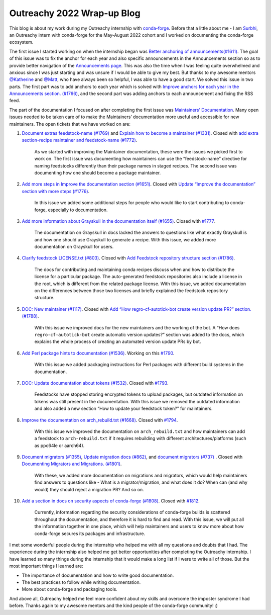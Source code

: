 .. post:: 2022-08-26
  :tags: Outreachy
  :author: Surbhi Sharma
  :redirect: 2022/08/26/outreachy-wrap-up-blog-2022

Outreachy 2022 Wrap-up Blog
============================

This blog is about my work during my Outreachy internship with `conda-forge <https://conda-forge.github.io>`__. Before that a little about me - 
I am `Surbhi <https://github.com/ssurbhi560>`__, an Outreachy intern with conda-forge for the May-August 2022 cohort and I worked on documenting the conda-forge ecosystem.

The first issue I started working on when the internship began was `Better anchoring of announcements(#1611) <https://github.com/conda-forge/conda-forge.github.io/issues/1611>`__.
The goal of this issue was to fix the anchor for each year and also specific announcements in the Announcements section so as to provide better navigation of the `Announcements page <https://conda-forge.org/docs/user/announcements.html>`__.
This was also the time when I was feeling quite overwhelmed and anxious since I was just starting and was unsure if I would be able to give my best. But thanks to my awesome mentors `@Katherine <https://github.com/kathatherine>`__ and `@Matt <https://github.com/beckermr>`__, who have always been so helpful, I was able to have a good start.
We solved this issue in two parts. The first part was to add anchors to each year which is solved with `Improve anchors for each year in the Announcements section. (#1766) <https://github.com/conda-forge/conda-forge.github.io/pull/1766>`__, and the second part was adding anchors to each announcement and fixing the RSS feed.

The part of the documentation I focused on after completing the first issue was `Maintainers’ Documentation <https://conda-forge.org/docs/maintainer/00_intro.html>`__.
Many open issues needed to be taken care of to make the Maintainers’ documentation more useful and accessible for new maintainers. The open tickets that we have worked on are:

1.  `Document extras feedstock-name (#1769) <https://github.com/conda-forge/conda-forge.github.io/issues/1769>`__ and `Explain how to become a maintainer (#1331) <https://github.com/conda-forge/conda-forge.github.io/issues/1331>`__. Closed with `add extra section-recipe maintainer and feedstock-name (#1772) <https://github.com/conda-forge/conda-forge.github.io/pull/1772>`__.

        As we started with improving the Maintainer documentation, these were the issues we picked first to work on. The first issue was documenting how maintainers can use the “feedstock-name” directive for naming feedstocks differently than their package names in staged recipes. The second issue was documenting how one should become a package maintainer.

2.  `Add more steps in Improve the documentation section (#1651) <https://github.com/conda-forge/conda-forge.github.io/issues/1651>`__. Closed with `Update “Improve the documentation” section with more steps (#1776) <https://github.com/conda-forge/conda-forge.github.io/pull/1776>`__.

        In this issue we added some additional steps for people who would like to start contributing to conda-forge, especially to documentation.

3.  `Add more information about Grayskull in the documentation itself (#1655) <https://github.com/conda-forge/conda-forge.github.io/issues/1655>`__. Closed with `#1777 <https://github.com/conda-forge/conda-forge.github.io/pull/1777>`__.

        The documentation on Grayskull in docs lacked the answers to questions like what exactly Grayskull is and how one should use Grayskull to generate a recipe. With this issue, we added more documentation on Grayskull for users.

4.  `Clarify feedstock LICENSE.txt (#803) <https://github.com/conda-forge/conda-forge.github.io/issues/803>`__. Closed with `Add Feedstock repository structure section (#1786) <https://github.com/conda-forge/conda-forge.github.io/pull/1786>`__.

        The docs for contributing and maintaining conda recipes discuss when and how to distribute the license for a particular package. The auto-generated feedstock repositories also include a license in the root, which is different from the related package license.
        With this issue, we added documentation on the differences between those two licenses and briefly explained the feedstock repository structure.

5.  `DOC: New maintainer (#1117) <https://github.com/conda-forge/conda-forge.github.io/issues/1117>`__. Closed with `Add “How regro-cf-autotick-bot create version update PR?” section. (#1788) <https://github.com/conda-forge/conda-forge.github.io/pull/1788>`__.

        With this issue we improved docs for the new maintainers and the working of the bot. A “How does ``regro-cf-autotick-bot`` create automatic version updates?” section was added to the docs, which explains the whole process of creating an automated version update PRs by bot.

6.  `Add Perl package hints to documentation (#1536) <https://github.com/conda-forge/conda-forge.github.io/issues/1536>`__. Working on this `#1790 <https://github.com/conda-forge/conda-forge.github.io/pull/1790>`__.

        With this issue we added ​​packaging instructions for Perl packages with different build systems in the documentation.

7.  `DOC: Update documentation about tokens (#1532) <https://github.com/conda-forge/conda-forge.github.io/issues/1532>`__. Closed with `#1793 <https://github.com/conda-forge/conda-forge.github.io/pull/1793>`__.

        Feedstocks have stopped storing encrypted tokens to upload packages, but outdated information on tokens was still present in the documentation. With this issue we removed the outdated information and also added a new section “How to update your feedstock token?” for maintainers.

8.  `Improve the documentation on arch_rebuild.txt (#1668) <https://github.com/conda-forge/conda-forge.github.io/issues/1668>`__. Closed with `#1794 <https://github.com/conda-forge/conda-forge.github.io/pull/1794>`__.

        With this issue we improved the documentation on ``arch_rebuild.txt`` and how maintainers can add a feedstock to ``arch-rebuild.txt`` if it requires rebuilding with different architectures/platforms (such as ppc64le or aarch64).

9.  `Document migrators (#1355) <https://github.com/conda-forge/conda-forge.github.io/issues/1355>`__, `Update migration docs (#862) <https://github.com/conda-forge/conda-forge.github.io/issues/862>`__, and `document migrators (#737) <https://github.com/conda-forge/conda-forge.github.io/issues/737>`__ . Closed with `Documenting Migrators and Migrations. (#1801) <https://github.com/conda-forge/conda-forge.github.io/pull/1801>`__.

        With these, we added more documentation on migrations and migrators, which would help maintainers find answers to questions like - What is a migrator/migration, and what does it do? When can (and why would) they should reject a migration PR? And so on.

10. `Add a section in docs on security aspects of conda-forge (#1808) <https://github.com/conda-forge/conda-forge.github.io/issues/1808>`__. Closed with `#1812 <https://github.com/conda-forge/conda-forge.github.io/pull/1812>`__.

        Currently, information regarding the security considerations of conda-forge builds is scattered throughout the documentation, and therefore it is hard to find and read. With this issue, we will put all the information together in one place, which will help maintainers and users to know more about how conda-forge secures its packages and infrastructure.

I met some wonderful people during the internship who helped me with all my questions and doubts that I had. The experience during the internship also helped me get better opportunities after completing the Outreachy internship.
I have learned so many things during the internship that it would make a long list if I were to write all of those. But the most important things I learned are:

-  The importance of documentation and how to write good documentation.
-  The best practices to follow while writing documentation.
-  More about conda-forge and packaging tools.

And above all, Outreachy helped me feel more confident about my skills and overcome the imposter syndrome I had before. Thanks again to my awesome mentors and the kind people of the conda-forge community! :)
